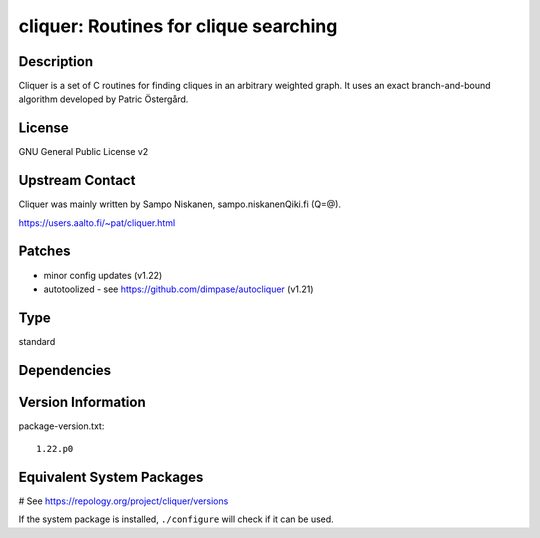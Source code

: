 .. _spkg_cliquer:

cliquer: Routines for clique searching
======================================

Description
-----------

Cliquer is a set of C routines for finding cliques in an arbitrary
weighted graph. It uses an exact branch-and-bound algorithm
developed by Patric Östergård.

License
-------

GNU General Public License v2


Upstream Contact
----------------

Cliquer was mainly written by Sampo Niskanen, sampo.niskanenQiki.fi
(Q=@).

https://users.aalto.fi/~pat/cliquer.html

Patches
-------

-  minor config updates (v1.22)
-  autotoolized - see https://github.com/dimpase/autocliquer (v1.21)


Type
----

standard


Dependencies
------------



Version Information
-------------------

package-version.txt::

    1.22.p0

Equivalent System Packages
--------------------------

.. tab:: Arch Linux:

   .. CODE-BLOCK:: bash

       $ sudo pacman -S cliquer

.. tab:: conda-forge:

   .. CODE-BLOCK:: bash

       $ conda install cliquer

.. tab:: Debian/Ubuntu:

   .. CODE-BLOCK:: bash

       $ sudo apt-get install cliquer libcliquer-dev

.. tab:: Fedora/Redhat/CentOS:

   .. CODE-BLOCK:: bash

       $ sudo dnf install cliquer cliquer-devel

.. tab:: FreeBSD:

   .. CODE-BLOCK:: bash

       $ sudo pkg install math/cliquer

.. tab:: Gentoo Linux:

   .. CODE-BLOCK:: bash

       $ sudo emerge sci-mathematics/cliquer

.. tab:: Nixpkgs:

   .. CODE-BLOCK:: bash

       $ nix-env -f \'\<nixpkgs\>\' --install --attr cliquer

.. tab:: openSUSE:

   .. CODE-BLOCK:: bash

       $ sudo zypper install cliquer cliquer-devel

.. tab:: Void Linux:

   .. CODE-BLOCK:: bash

       $ sudo xbps-install cliquer-devel

# See https://repology.org/project/cliquer/versions

If the system package is installed, ``./configure`` will check if it can be used.
